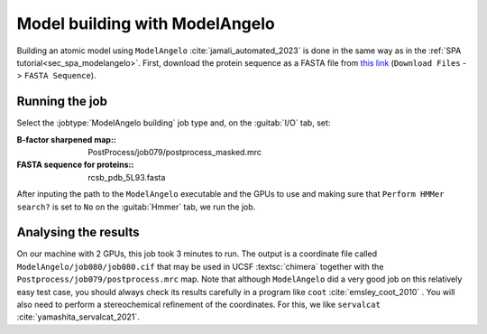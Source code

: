 .. _sec_sta_modelangelo


Model building with ModelAngelo
===============================

Building an atomic model using ``ModelAngelo`` :cite:`jamali_automated_2023` is done in the same way as in the :ref:`SPA tutorial<sec_spa_modelangelo>`.
First, download the protein sequence as a FASTA file from `this link <https://www.rcsb.org/structure/5L93>`_ (``Download Files`` -> ``FASTA Sequence``).

Running the job
---------------

Select the :jobtype:`ModelAngelo building` job type and, on the :guitab:`I/O` tab, set:

:B-factor sharpened map:: PostProcess/job079/postprocess_masked.mrc

:FASTA sequence for proteins:: rcsb_pdb_5L93.fasta

After inputing the path to the ``ModelAngelo`` executable and the GPUs to use and making sure that ``Perform HMMer search?`` is set to ``No`` on the :guitab:`Hmmer` tab, we run the job.

Analysing the results
---------------------

On our machine with 2 GPUs, this job took 3 minutes to run.
The output is a coordinate file called ``ModelAngelo/job080/job080.cif`` that may be used in UCSF :textsc:`chimera` together with the ``Postprocess/job079/postprocess.mrc`` map.
Note that although ``ModelAngelo`` did a very good job on this relatively easy test case, you should always check its results carefully in a program like ``coot`` :cite:`emsley_coot_2010` . You will also need to perform a stereochemical refinement of the coordinates. For this, we like ``servalcat`` :cite:`yamashita_servalcat_2021`.

